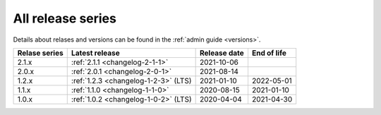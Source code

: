 .. _version_history:

==================
All release series
==================

Details about relases and versions can be found in the :ref:`admin guide <versions>`.

+-----------------+--------------------------------------------+------------------+------------------+
| Relase series   | Latest release                             | Release date     | End of life      |
+=================+============================================+==================+==================+
| 2.1.x           | :ref:`2.1.1 <changelog-2-1-1>`             | 2021-10-06       |                  |
+-----------------+--------------------------------------------+------------------+------------------+
| 2.0.x           | :ref:`2.0.1 <changelog-2-0-1>`             | 2021-08-14       |                  |
+-----------------+--------------------------------------------+------------------+------------------+
| 1.2.x           | :ref:`1.2.3 <changelog-1-2-3>` (LTS)       | 2021-01-10       | 2022-05-01       |
+-----------------+--------------------------------------------+------------------+------------------+
| 1.1.x           | :ref:`1.1.0 <changelog-1-1-0>`             | 2020-08-15       | 2021-01-10       |
+-----------------+--------------------------------------------+------------------+------------------+
| 1.0.x           | :ref:`1.0.2 <changelog-1-0-2>` (LTS)       | 2020-04-04       | 2021-04-30       |
+-----------------+--------------------------------------------+------------------+------------------+
